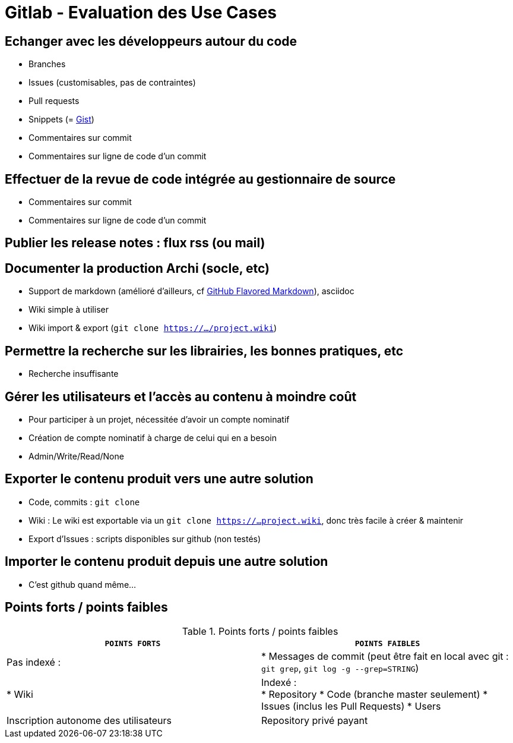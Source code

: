 = Gitlab - Evaluation des Use Cases

== Echanger avec les développeurs autour du code
* Branches
* Issues (customisables, pas de contraintes)
* Pull requests
* Snippets (= https://gist.github.com/[Gist])
* Commentaires sur commit
* Commentaires sur ligne de code d'un commit

== Effectuer de la revue de code intégrée au gestionnaire de source
* Commentaires sur commit
* Commentaires sur ligne de code d'un commit

== Publier les release notes : flux rss (ou mail)

== Documenter la production Archi (socle, etc)
* Support de markdown (amélioré d'ailleurs, cf https://help.github.com/articles/github-flavored-markdown/[GitHub Flavored Markdown]), asciidoc
* Wiki simple à utiliser
* Wiki import & export (`git clone https://.../project.wiki`)

== Permettre la recherche sur les librairies, les bonnes pratiques, etc
* Recherche insuffisante

== Gérer les utilisateurs et l'accès au contenu à moindre coût
* Pour participer à un projet, nécessitée d'avoir un compte nominatif
* Création de compte nominatif à charge de celui qui en a besoin
* Admin/Write/Read/None

== Exporter le contenu produit vers une autre solution
* Code, commits : `git clone`
* Wiki : Le wiki est exportable via un `git clone https://...project.wiki`, donc très facile à créer & maintenir
* Export d'Issues : scripts disponibles sur github (non testés)

== Importer le contenu produit depuis une autre solution
* C'est github quand même...

== Points forts / points faibles

.Points forts / points faibles
[cols="1,1",width="100%",options="header"]
|===================================
|`*POINTS FORTS*` |`*POINTS FAIBLES*`

|Pas indexé :
|* Messages de commit (peut être fait en local avec git : `git grep`, `git log -g --grep=STRING`)
|* Wiki

|Indexé : +
* Repository
* Code (branche master seulement)
* Issues (inclus les Pull Requests)
* Users

|Inscription autonome des utilisateurs
|Repository privé payant
|===================================


